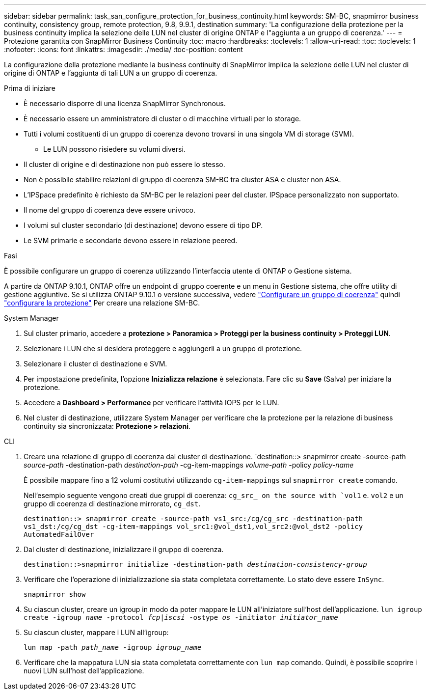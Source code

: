---
sidebar: sidebar 
permalink: task_san_configure_protection_for_business_continuity.html 
keywords: SM-BC, snapmirror business continuity, consistency group, remote protection, 9.8, 9.9.1, destination 
summary: 'La configurazione della protezione per la business continuity implica la selezione delle LUN nel cluster di origine ONTAP e l"aggiunta a un gruppo di coerenza.' 
---
= Protezione garantita con SnapMirror Business Continuity
:toc: macro
:hardbreaks:
:toclevels: 1
:allow-uri-read: 
:toc: 
:toclevels: 1
:nofooter: 
:icons: font
:linkattrs: 
:imagesdir: ./media/
:toc-position: content


[role="lead"]
La configurazione della protezione mediante la business continuity di SnapMirror implica la selezione delle LUN nel cluster di origine di ONTAP e l'aggiunta di tali LUN a un gruppo di coerenza.

.Prima di iniziare
* È necessario disporre di una licenza SnapMirror Synchronous.
* È necessario essere un amministratore di cluster o di macchine virtuali per lo storage.
* Tutti i volumi costituenti di un gruppo di coerenza devono trovarsi in una singola VM di storage (SVM).
+
** Le LUN possono risiedere su volumi diversi.


* Il cluster di origine e di destinazione non può essere lo stesso.
* Non è possibile stabilire relazioni di gruppo di coerenza SM-BC tra cluster ASA e cluster non ASA.
* L'IPSpace predefinito è richiesto da SM-BC per le relazioni peer del cluster. IPSpace personalizzato non supportato.
* Il nome del gruppo di coerenza deve essere univoco.
* I volumi sul cluster secondario (di destinazione) devono essere di tipo DP.
* Le SVM primarie e secondarie devono essere in relazione peered.


.Fasi
È possibile configurare un gruppo di coerenza utilizzando l'interfaccia utente di ONTAP o Gestione sistema.

A partire da ONTAP 9.10.1, ONTAP offre un endpoint di gruppo coerente e un menu in Gestione sistema, che offre utility di gestione aggiuntive. Se si utilizza ONTAP 9.10.1 o versione successiva, vedere link:../consistency-groups/configure-task.html["Configurare un gruppo di coerenza"] quindi link:../consistency-groups/protect-task.html["configurare la protezione"] Per creare una relazione SM-BC.

[role="tabbed-block"]
====
.System Manager
--
. Sul cluster primario, accedere a *protezione > Panoramica > Proteggi per la business continuity > Proteggi LUN*.
. Selezionare i LUN che si desidera proteggere e aggiungerli a un gruppo di protezione.
. Selezionare il cluster di destinazione e SVM.
. Per impostazione predefinita, l'opzione *Inizializza relazione* è selezionata. Fare clic su *Save* (Salva) per iniziare la protezione.
. Accedere a *Dashboard > Performance* per verificare l'attività IOPS per le LUN.
. Nel cluster di destinazione, utilizzare System Manager per verificare che la protezione per la relazione di business continuity sia sincronizzata: *Protezione > relazioni*.


--
.CLI
--
. Creare una relazione di gruppo di coerenza dal cluster di destinazione.
`destination::> snapmirror create -source-path _source-path_ -destination-path _destination-path_ -cg-item-mappings _volume-path_ -policy _policy-name_
+
È possibile mappare fino a 12 volumi costitutivi utilizzando `cg-item-mappings` sul `snapmirror create` comando.

+
Nell'esempio seguente vengono creati due gruppi di coerenza: `cg_src_ on the source with `vol1` e. `vol2` e un gruppo di coerenza di destinazione mirrorato, `cg_dst`.

+
`destination::> snapmirror create -source-path vs1_src:/cg/cg_src -destination-path vs1_dst:/cg/cg_dst -cg-item-mappings vol_src1:@vol_dst1,vol_src2:@vol_dst2 -policy AutomatedFailOver`

. Dal cluster di destinazione, inizializzare il gruppo di coerenza.
+
`destination::>snapmirror initialize -destination-path _destination-consistency-group_`

. Verificare che l'operazione di inizializzazione sia stata completata correttamente. Lo stato deve essere `InSync`.
+
`snapmirror show`

. Su ciascun cluster, creare un igroup in modo da poter mappare le LUN all'iniziatore sull'host dell'applicazione.
`lun igroup create -igroup _name_ -protocol _fcp|iscsi_ -ostype _os_ -initiator _initiator_name_`
. Su ciascun cluster, mappare i LUN all'igroup:
+
`lun map -path _path_name_ -igroup _igroup_name_`

. Verificare che la mappatura LUN sia stata completata correttamente con `lun map` comando. Quindi, è possibile scoprire i nuovi LUN sull'host dell'applicazione.


--
====